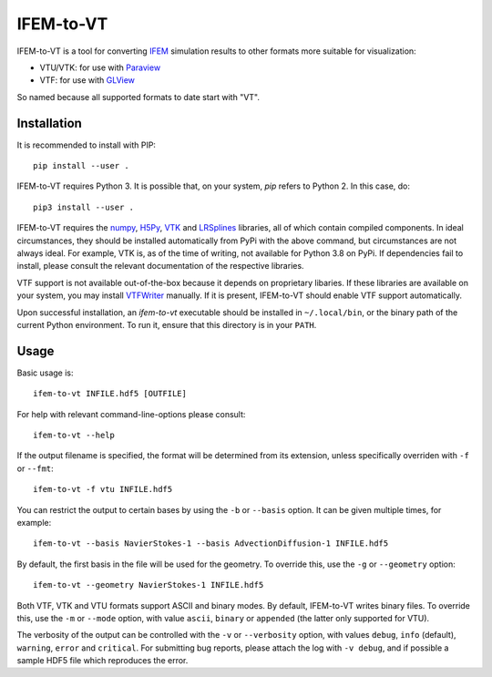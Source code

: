 ==========
IFEM-to-VT
==========

.. image:: https://badge.fury.io/py/IFEM-to-VT.svg
   :target: https://badge.fury.io/py/IFEM-to-VT

.. image:: https://travis-ci.org/TheBB/IFEM-to-VT.svg?branch=master
   :target: https://travis-ci.org/TheBB/IFEM-to-VT


IFEM-to-VT is a tool for converting IFEM_ simulation results to other
formats more suitable for visualization:

- VTU/VTK: for use with Paraview_
- VTF: for use with GLView_

So named because all supported formats to date start with "VT".


Installation
------------

It is recommended to install with PIP::

  pip install --user .


IFEM-to-VT requires Python 3.  It is possible that, on your system,
*pip* refers to Python 2.  In this case, do::

  pip3 install --user .


IFEM-to-VT requires the numpy_, H5Py_, VTK_ and LRSplines_ libraries, all
of which contain compiled components.  In ideal circumstances, they
should be installed automatically from PyPi with the above command,
but circumstances are not always ideal.  For example, VTK is, as of
the time of writing, not available for Python 3.8 on PyPi.  If
dependencies fail to install, please consult the relevant
documentation of the respective libraries.

VTF support is not available out-of-the-box because it depends on
proprietary libaries.  If these libraries are available on your
system, you may install VTFWriter_ manually.  If it is present,
IFEM-to-VT should enable VTF support automatically.

Upon successful installation, an *ifem-to-vt* executable should be
installed in ``~/.local/bin``, or the binary path of the current
Python environment.  To run it, ensure that this directory is in your
``PATH``.


Usage
-----

Basic usage is::

  ifem-to-vt INFILE.hdf5 [OUTFILE]


For help with relevant command-line-options please consult::

  ifem-to-vt --help


If the output filename is specified, the format will be determined
from its extension, unless specifically overriden with ``-f`` or
``--fmt``::

  ifem-to-vt -f vtu INFILE.hdf5


You can restrict the output to certain bases by using the ``-b`` or
``--basis`` option. It can be given multiple times, for example::

  ifem-to-vt --basis NavierStokes-1 --basis AdvectionDiffusion-1 INFILE.hdf5


By default, the first basis in the file will be used for the
geometry.  To override this, use the ``-g`` or ``--geometry`` option::

  ifem-to-vt --geometry NavierStokes-1 INFILE.hdf5


Both VTF, VTK and VTU formats support ASCII and binary modes.  By
default, IFEM-to-VT writes binary files.  To override this, use the
``-m`` or ``--mode`` option, with value ``ascii``, ``binary`` or
``appended`` (the latter only supported for VTU).

The verbosity of the output can be controlled with the ``-v`` or
``--verbosity`` option, with values ``debug``, ``info`` (default),
``warning``, ``error`` and ``critical``.  For submitting bug reports,
please attach the log with ``-v debug``, and if possible a sample HDF5
file which reproduces the error.


.. _IFEM: https://github.com/OPM/IFEM
.. _Paraview: https://www.paraview.org/
.. _GLView: https://ceetron.com/ceetron-glview-inova/
.. _numpy: https://numpy.org/
.. _H5Py: https://www.h5py.org/
.. _VTK: https://vtk.org/
.. _LRSplines: https://github.com/TheBB/lrsplines-python
.. _VTFWriter: https://github.com/TheBB/vtfwriter
